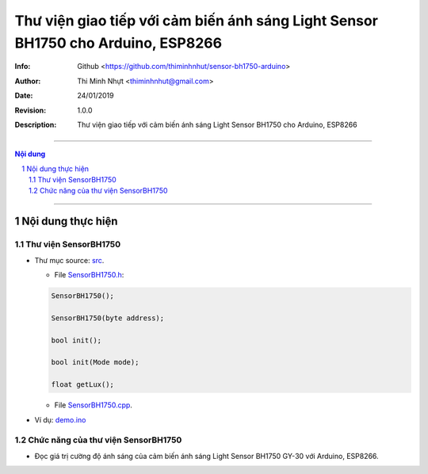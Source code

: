 #################################################################################
Thư viện giao tiếp với cảm biến ánh sáng Light Sensor BH1750 cho Arduino, ESP8266
#################################################################################

:Info: Github <https://github.com/thiminhnhut/sensor-bh1750-arduino>
:Author: Thi Minh Nhựt <thiminhnhut@gmail.com>
:Date: $Date: 24/01/2019 $
:Revision: $Revision: 1.0.0 $
:Description: Thư viện giao tiếp với cảm biến ánh sáng Light Sensor BH1750 cho Arduino, ESP8266

===============================================================================================

.. sectnum::

.. contents:: Nội dung

===============================================================================================

Nội dung thực hiện
******************

Thư viện SensorBH1750
=====================

* Thư mục source: `src <https://github.com/thiminhnhut/sensor-bh1750-arduino/blob/master/src>`_.

  * File `SensorBH1750.h <https://github.com/thiminhnhut/sensor-bh1750-arduino/blob/master/src/SensorBH1750.h>`_:

  .. code::

    SensorBH1750();

    SensorBH1750(byte address);

    bool init();

    bool init(Mode mode);

    float getLux();

  * File `SensorBH1750.cpp <https://github.com/thiminhnhut/sensor-bh1750-arduino/blob/master/src/SensorBH1750.cpp>`_.

* Ví dụ: `demo.ino <https://github.com/thiminhnhut/sensor-bh1750-arduino/blob/master/examples/demo/demo.ino>`_

Chức năng của thư viện SensorBH1750
===================================

* Đọc giá trị cường độ ánh sáng của cảm biến ánh sáng Light Sensor BH1750 GY-30 với Arduino, ESP8266.
